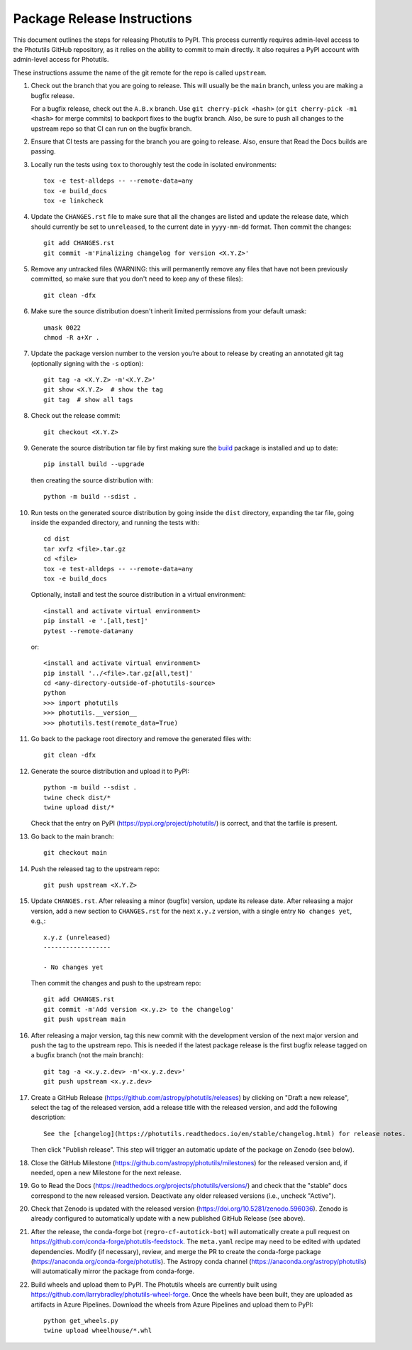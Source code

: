 .. doctest-skip-all

****************************
Package Release Instructions
****************************

This document outlines the steps for releasing Photutils to PyPI. This
process currently requires admin-level access to the Photutils GitHub
repository, as it relies on the ability to commit to main directly. It
also requires a PyPI account with admin-level access for Photutils.

These instructions assume the name of the git remote for the repo is
called ``upstream``.

#. Check out the branch that you are going to release. This will usually
   be the ``main`` branch, unless you are making a bugfix release.

   For a bugfix release, check out the ``A.B.x`` branch. Use ``git
   cherry-pick <hash>`` (or ``git cherry-pick -m1 <hash>`` for merge
   commits) to backport fixes to the bugfix branch. Also, be sure to
   push all changes to the upstream repo so that CI can run on the
   bugfix branch.

#. Ensure that CI tests are passing for the branch you are going to
   release. Also, ensure that Read the Docs builds are passing.

#. Locally run the tests using ``tox`` to thoroughly test the code in
   isolated environments::

        tox -e test-alldeps -- --remote-data=any
        tox -e build_docs
        tox -e linkcheck

#. Update the ``CHANGES.rst`` file to make sure that all the changes are
   listed and update the release date, which should currently be set to
   ``unreleased``, to the current date in ``yyyy-mm-dd`` format. Then
   commit the changes::

        git add CHANGES.rst
        git commit -m'Finalizing changelog for version <X.Y.Z>'

#. Remove any untracked files (WARNING: this will permanently remove any
   files that have not been previously committed, so make sure that you
   don't need to keep any of these files)::

        git clean -dfx

#. Make sure the source distribution doesn't inherit limited permissions
   from your default umask::

        umask 0022
        chmod -R a+Xr .

#. Update the package version number to the version you’re about to
   release by creating an annotated git tag (optionally signing with the
   ``-s`` option)::

        git tag -a <X.Y.Z> -m'<X.Y.Z>'
        git show <X.Y.Z>  # show the tag
        git tag  # show all tags

#. Check out the release commit::

        git checkout <X.Y.Z>

#. Generate the source distribution tar file by first making sure the
   `build <https://pypi.org/project/build/>`_ package is installed and
   up to date::

        pip install build --upgrade

   then creating the source distribution with::

        python -m build --sdist .

#. Run tests on the generated source distribution by going inside the
   ``dist`` directory, expanding the tar file, going inside the expanded
   directory, and running the tests with::

        cd dist
        tar xvfz <file>.tar.gz
        cd <file>
        tox -e test-alldeps -- --remote-data=any
        tox -e build_docs

   Optionally, install and test the source distribution in a virtual
   environment::

        <install and activate virtual environment>
        pip install -e '.[all,test]'
        pytest --remote-data=any

   or::

        <install and activate virtual environment>
        pip install '../<file>.tar.gz[all,test]'
        cd <any-directory-outside-of-photutils-source>
        python
        >>> import photutils
        >>> photutils.__version__
        >>> photutils.test(remote_data=True)

#. Go back to the package root directory and remove the generated files
   with::

        git clean -dfx

#. Generate the source distribution and upload it to PyPI::

        python -m build --sdist .
        twine check dist/*
        twine upload dist/*

   Check that the entry on PyPI (https://pypi.org/project/photutils/) is
   correct, and that the tarfile is present.

#. Go back to the main branch::

    git checkout main

#. Push the released tag to the upstream repo::

        git push upstream <X.Y.Z>

#. Update ``CHANGES.rst``. After releasing a minor (bugfix) version,
   update its release date. After releasing a major version, add a new
   section to ``CHANGES.rst`` for the next ``x.y.z`` version, with a
   single entry ``No changes yet``, e.g.,::

       x.y.z (unreleased)
       ------------------

       - No changes yet

   Then commit the changes and push to the upstream repo::

        git add CHANGES.rst
        git commit -m'Add version <x.y.z> to the changelog'
        git push upstream main

#. After releasing a major version, tag this new commit with the
   development version of the next major version and push the tag to
   the upstream repo. This is needed if the latest package release is
   the first bugfix release tagged on a bugfix branch (not the main
   branch)::

        git tag -a <x.y.z.dev> -m'<x.y.z.dev>'
        git push upstream <x.y.z.dev>

#. Create a GitHub Release
   (https://github.com/astropy/photutils/releases) by clicking on
   "Draft a new release", select the tag of the released version, add
   a release title with the released version, and add the following
   description::

        See the [changelog](https://photutils.readthedocs.io/en/stable/changelog.html) for release notes.

   Then click "Publish release". This step will trigger an automatic
   update of the package on Zenodo (see below).

#. Close the GitHub Milestone
   (https://github.com/astropy/photutils/milestones) for the released
   version and, if needed, open a new Milestone for the next release.

#. Go to Read the Docs
   (https://readthedocs.org/projects/photutils/versions/) and check that
   the "stable" docs correspond to the new released version. Deactivate
   any older released versions (i.e., uncheck "Active").

#. Check that Zenodo is updated with the released version
   (https://doi.org/10.5281/zenodo.596036). Zenodo is already configured
   to automatically update with a new published GitHub Release (see
   above).

#. After the release, the conda-forge bot (``regro-cf-autotick-bot``)
   will automatically create a pull request on
   https://github.com/conda-forge/photutils-feedstock. The ``meta.yaml``
   recipe may need to be edited with updated dependencies. Modify (if
   necessary), review, and merge the PR to create the conda-forge
   package (https://anaconda.org/conda-forge/photutils). The Astropy
   conda channel (https://anaconda.org/astropy/photutils) will
   automatically mirror the package from conda-forge.

#. Build wheels and upload them to PyPI. The
   Photutils wheels are currently built using
   https://github.com/larrybradley/photutils-wheel-forge. Once the
   wheels have been built, they are uploaded as artifacts in Azure
   Pipelines. Download the wheels from Azure Pipelines and upload them
   to PyPI::

        python get_wheels.py
        twine upload wheelhouse/*.whl

